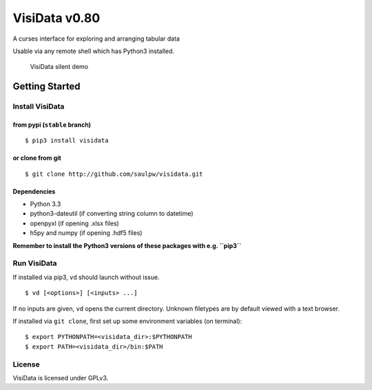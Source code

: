 ==============
VisiData v0.80
==============

A curses interface for exploring and arranging tabular data

Usable via any remote shell which has Python3 installed.

.. figure:: img/screenshot.gif
   :alt: VisiData Screenshot

   VisiData silent demo

Getting Started
===============

Install VisiData
----------------

from pypi (``stable`` branch)
~~~~~~~~~~~~~~~~~~~~~~~~~~~~~

::

    $ pip3 install visidata

or clone from git
~~~~~~~~~~~~~~~~~

::

    $ git clone http://github.com/saulpw/visidata.git

Dependencies
~~~~~~~~~~~~

-  Python 3.3
-  python3-dateutil (if converting string column to datetime)
-  openpyxl (if opening .xlsx files)
-  h5py and numpy (if opening .hdf5 files)

**Remember to install the Python3 versions of these packages with e.g.
``pip3``**

Run VisiData
------------

If installed via pip3, ``vd`` should launch without issue.

::

    $ vd [<options>] [<inputs> ...]

If no inputs are given, ``vd`` opens the current directory. Unknown
filetypes are by default viewed with a text browser.

If installed via ``git clone``, first set up some environment variables
(on terminal):

::

    $ export PYTHONPATH=<visidata_dir>:$PYTHONPATH
    $ export PATH=<visidata_dir>/bin:$PATH

License
-------

VisiData is licensed under GPLv3.


